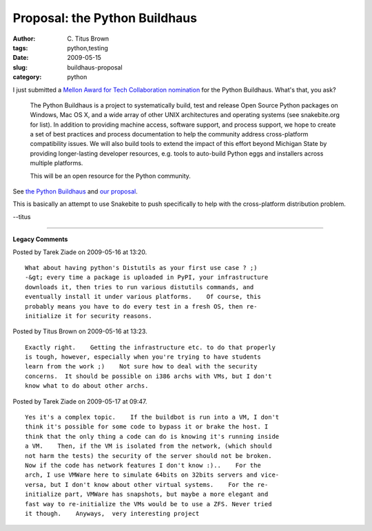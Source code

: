 Proposal: the Python Buildhaus
##############################

:author: C\. Titus Brown
:tags: python,testing
:date: 2009-05-15
:slug: buildhaus-proposal
:category: python


I just submitted a `Mellon Award for Tech Collaboration nomination <http://matc.mellon.org/>`__ for the Python Buildhaus.  What's that, you ask?

   The Python Buildhaus is a project to systematically build, test and
   release Open Source Python packages on Windows, Mac OS X, and a
   wide array of other UNIX architectures and operating systems (see
   snakebite.org for list). In addition to providing machine access,
   software support, and process support, we hope to create a set of
   best practices and process documentation to help the community
   address cross-platform compatibility issues. We will also build
   tools to extend the impact of this effort beyond Michigan State by
   providing longer-lasting developer resources, e.g. tools to
   auto-build Python eggs and installers across multiple platforms.

   This will be an open resource for the Python community.

See `the Python Buildhaus <http://moss.wikidot.com/buildhaus>`__ and
`our proposal
<http://moss.wikidot.com/buildhaus:mellon09-proposal>`__.

This is basically an attempt to use Snakebite to push specifically to
help with the cross-platform distribution problem.

--titus


----

**Legacy Comments**


Posted by Tarek Ziade on 2009-05-16 at 13:20. 

::

   What about having python's Distutils as your first use case ? ;)
   -&gt; every time a package is uploaded in PyPI, your infrastructure
   downloads it, then tries to run various distutils commands, and
   eventually install it under various platforms.    Of course, this
   probably means you have to do every test in a fresh OS, then re-
   initialize it for security reasons.


Posted by Titus Brown on 2009-05-16 at 13:23. 

::

   Exactly right.    Getting the infrastructure etc. to do that properly
   is tough, however, especially when you're trying to have students
   learn from the work ;)    Not sure how to deal with the security
   concerns.  It should be possible on i386 archs with VMs, but I don't
   know what to do about other archs.


Posted by Tarek Ziade on 2009-05-17 at 09:47. 

::

   Yes it's a complex topic.    If the buildbot is run into a VM, I don't
   think it's possible for some code to bypass it or brake the host. I
   think that the only thing a code can do is knowing it's running inside
   a VM.    Then, if the VM is isolated from the network, (which should
   not harm the tests) the security of the server should not be broken.
   Now if the code has network features I don't know :)..    For the
   arch, I use VMWare here to simulate 64bits on 32bits servers and vice-
   versa, but I don't know about other virtual systems.    For the re-
   initialize part, VMWare has snapshots, but maybe a more elegant and
   fast way to re-initialize the VMs would be to use a ZFS. Never tried
   it though.    Anyways,  very interesting project

